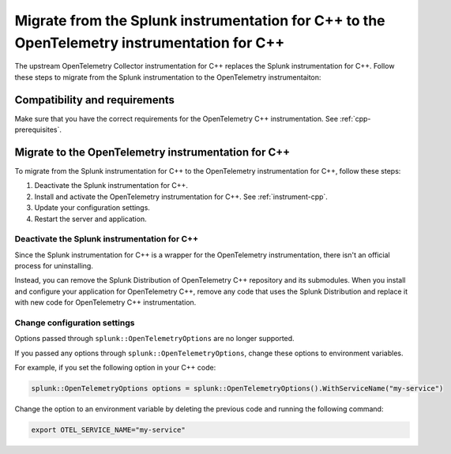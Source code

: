.. _migrate-from-splunk-cpp:

****************************************************************************************************
Migrate from the Splunk instrumentation for C++ to the OpenTelemetry instrumentation for C++
****************************************************************************************************

.. meta:: 
    :description: Learn how to migrate from the deprecated Splunk C++ agent to the upstream OpenTelemetry Collector. 

The upstream OpenTelemetry Collector instrumentation for C++ replaces the Splunk instrumentation for C++. Follow these steps to migrate from the Splunk instrumentation to the OpenTelemetry instrumentaiton:

Compatibility and requirements
=============================================

Make sure that you have the correct requirements for the OpenTelemetry C++ instrumentation. See :ref:`cpp-prerequisites`.

Migrate to the OpenTelemetry instrumentation for C++
==================================================================

To migrate from the Splunk instrumentation for C++ to the OpenTelemetry instrumentation for C++, follow these steps:

#. Deactivate the Splunk instrumentation for C++.
#. Install and activate the OpenTelemetry instrumentation for C++. See :ref:`instrument-cpp`.
#. Update your configuration settings.
#. Restart the server and application.

Deactivate the Splunk instrumentation for C++
---------------------------------------------

Since the Splunk instrumentation for C++ is a wrapper for the OpenTelemetry instrumentation, there isn't an official process for uninstalling. 

Instead, you can remove the Splunk Distribution of OpenTelemetry C++ repository and its submodules. When you install and configure your application for OpenTelemetry C++, remove any code that uses the Splunk Distribution and replace it with new code for OpenTelemetry C++ instrumentation.

Change configuration settings
---------------------------------------------

Options passed through ``splunk::OpenTelemetryOptions`` are no longer supported. 

If you passed any options through ``splunk::OpenTelemetryOptions``, change these options to environment variables. 

For example, if you set the following option in your C++ code: 

.. code-block:: cpp

    splunk::OpenTelemetryOptions options = splunk::OpenTelemetryOptions().WithServiceName("my-service")

Change the option to an environment variable by deleting the previous code and running the following command:

.. code-block:: bash

    export OTEL_SERVICE_NAME="my-service"